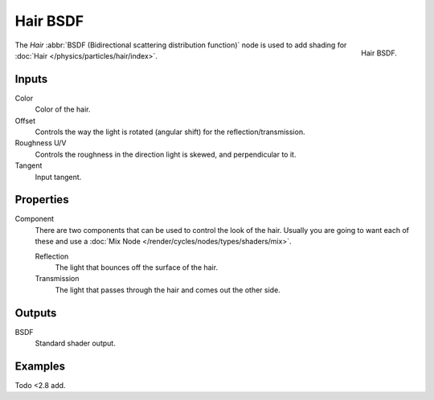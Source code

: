 .. _bpy.types.ShaderNodeBsdfHair:

*********
Hair BSDF
*********

.. figure:: /images/render_cycles_nodes_types_shaders_hair_node.png
   :align: right

   Hair BSDF.

The *Hair* :abbr:`BSDF (Bidirectional scattering distribution function)`
node is used to add shading for :doc:`Hair </physics/particles/hair/index>`.


Inputs
======

Color
   Color of the hair.
Offset
   Controls the way the light is rotated (angular shift) for the reflection/transmission.
Roughness U/V
   Controls the roughness in the direction light is skewed, and perpendicular to it.
Tangent
   Input tangent.


Properties
==========

Component
   There are two components that can be used to control the look of the hair.
   Usually you are going to want each of these and use a :doc:`Mix Node </render/cycles/nodes/types/shaders/mix>`.

   Reflection
      The light that bounces off the surface of the hair.
   Transmission
      The light that passes through the hair and comes out the other side.


Outputs
=======

BSDF
   Standard shader output.


Examples
========

Todo <2.8 add.
